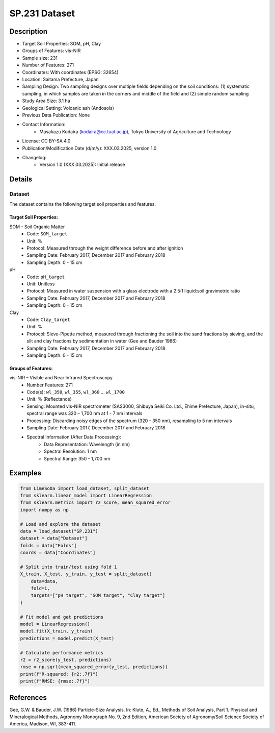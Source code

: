 SP.231 Dataset
=============

Description
-----------
* Target Soil Properties: SOM, pH, Clay
* Groups of Features: vis-NIR 
* Sample size: 231
* Number of Features: 271
* Coordinates: With coordinates (EPSG: 32654)
* Location: Saitama Prefecture, Japan
* Sampling Design: Two sampling designs over multiple fields depending on the soil conditions: (1) systematic sampling, in which samples are taken in the corners and middle of the field and (2) simple random sampling
* Study Area Size: 3.1 ha
* Geological Setting: Volcanic ash (Andosols)
* Previous Data Publication: None
* Contact Information:
    * Masakazu Kodaira (kodaira@cc.tuat.ac.jp), Tokyo University of Agriculture and Technology
* License: CC BY-SA 4.0
* Publication/Modification Date (d/m/y): XXX.03.2025, version 1.0
* Changelog:
    * Version 1.0 (XXX.03.2025): Initial release

Details
-------

Dataset
^^^^^^^
The dataset contains the following target soil properties and features:

Target Soil Properties:
""""""""""""""""""""""

SOM - Soil Organic Matter
    * Code: ``SOM_target``
    * Unit: %
    * Protocol: Measured through the weight difference before and after ignition
    * Sampling Date: February 2017, December 2017 and February 2018
    * Sampling Depth: 0 - 15 cm

pH
    * Code: ``pH_target``
    * Unit: Unitless
    * Protocol: Measured in water suspension with a glass electrode with a 2.5:1 liquid:soil gravimetric ratio
    * Sampling Date: February 2017, December 2017 and February 2018
    * Sampling Depth: 0 - 15 cm

Clay
    * Code: ``Clay_target``
    * Unit: %
    * Protocol: Sieve-Pipette method, measured through fractioning the soil into the sand fractions by sieving, and the silt and clay fractions by sedimentation in water (Gee and Bauder 1986)
    * Sampling Date: February 2017, December 2017 and February 2018
    * Sampling Depth: 0 - 15 cm

Groups of Features:
"""""""""""""""""

vis-NIR – Visible and Near Infrared Spectroscopy
    * Number Features: 271
    * Code(s): ``wl_350``, ``wl_355``, ``wl_360`` ... ``wl_1700``
    * Unit: % (Reflectance)
    * Sensing: Mounted vis-NIR spectrometer (SAS3000, Shibuya Seiki Co. Ltd., Ehime Prefecture, Japan), in-situ, spectral range was 320 – 1,700 nm at 1 - 7 nm intervals
    * Processing: Discarding noisy edges of the spectrum (320 - 350 nm), resampling to 5 nm intervals
    * Sampling Date: February 2017, December 2017 and February 2018
    * Spectral Information (After Data Processing):
        * Data Representation: Wavelength (in nm)
        * Spectral Resolution: 1 nm
        * Spectral Range: 350 - 1,700 nm

Examples
--------

.. code-block:: python

    from LimeSoDa import load_dataset, split_dataset
    from sklearn.linear_model import LinearRegression
    from sklearn.metrics import r2_score, mean_squared_error
    import numpy as np

    # Load and explore the dataset
    data = load_dataset("SP.231")
    dataset = data["Dataset"]
    folds = data["Folds"]
    coords = data["Coordinates"]

    # Split into train/test using fold 1
    X_train, X_test, y_train, y_test = split_dataset(
        data=data,
        fold=1,
        targets=["pH_target", "SOM_target", "Clay_target"]
    )

    # Fit model and get predictions
    model = LinearRegression()
    model.fit(X_train, y_train)
    predictions = model.predict(X_test)

    # Calculate performance metrics
    r2 = r2_score(y_test, predictions)
    rmse = np.sqrt(mean_squared_error(y_test, predictions))
    print(f"R-squared: {r2:.7f}")
    print(f"RMSE: {rmse:.7f}")

References
----------

Gee, G.W. & Bauder, J.W. (1986) Particle-Size Analysis. In: Klute, A., Ed., Methods of Soil Analysis, Part 1. Physical and Mineralogical Methods, Agronomy Monograph No. 9, 2nd Edition, American Society of Agronomy/Soil Science Society of America, Madison, WI, 383-411.
